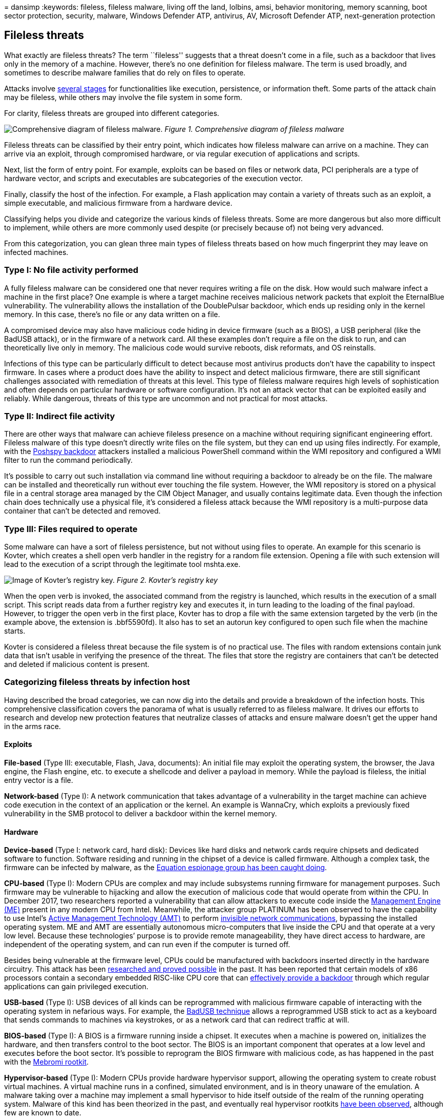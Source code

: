 = 
dansimp
:keywords: fileless, fileless malware, living off the land, lolbins,
amsi, behavior monitoring, memory scanning, boot sector protection,
security, malware, Windows Defender ATP, antivirus, AV, Microsoft
Defender ATP, next-generation protection

== Fileless threats

What exactly are fileless threats? The term ``fileless'' suggests that a
threat doesn’t come in a file, such as a backdoor that lives only in the
memory of a machine. However, there’s no one definition for fileless
malware. The term is used broadly, and sometimes to describe malware
families that do rely on files to operate.

Attacks involve https://attack.mitre.org/wiki/ATT&CK_Matrix[several
stages] for functionalities like execution, persistence, or information
theft. Some parts of the attack chain may be fileless, while others may
involve the file system in some form.

For clarity, fileless threats are grouped into different categories.

image:../../media/security-intelligence-images/fileless-malware.png[Comprehensive
diagram of fileless malware.] _Figure 1. Comprehensive diagram of
fileless malware_

Fileless threats can be classified by their entry point, which indicates
how fileless malware can arrive on a machine. They can arrive via an
exploit, through compromised hardware, or via regular execution of
applications and scripts.

Next, list the form of entry point. For example, exploits can be based
on files or network data, PCI peripherals are a type of hardware vector,
and scripts and executables are subcategories of the execution vector.

Finally, classify the host of the infection. For example, a Flash
application may contain a variety of threats such as an exploit, a
simple executable, and malicious firmware from a hardware device.

Classifying helps you divide and categorize the various kinds of
fileless threats. Some are more dangerous but also more difficult to
implement, while others are more commonly used despite (or precisely
because of) not being very advanced.

From this categorization, you can glean three main types of fileless
threats based on how much fingerprint they may leave on infected
machines.

=== Type I: No file activity performed

A fully fileless malware can be considered one that never requires
writing a file on the disk. How would such malware infect a machine in
the first place? One example is where a target machine receives
malicious network packets that exploit the EternalBlue vulnerability.
The vulnerability allows the installation of the DoublePulsar backdoor,
which ends up residing only in the kernel memory. In this case, there’s
no file or any data written on a file.

A compromised device may also have malicious code hiding in device
firmware (such as a BIOS), a USB peripheral (like the BadUSB attack), or
in the firmware of a network card. All these examples don’t require a
file on the disk to run, and can theoretically live only in memory. The
malicious code would survive reboots, disk reformats, and OS reinstalls.

Infections of this type can be particularly difficult to detect because
most antivirus products don’t have the capability to inspect firmware.
In cases where a product does have the ability to inspect and detect
malicious firmware, there are still significant challenges associated
with remediation of threats at this level. This type of fileless malware
requires high levels of sophistication and often depends on particular
hardware or software configuration. It’s not an attack vector that can
be exploited easily and reliably. While dangerous, threats of this type
are uncommon and not practical for most attacks.

=== Type II: Indirect file activity

There are other ways that malware can achieve fileless presence on a
machine without requiring significant engineering effort. Fileless
malware of this type doesn’t directly write files on the file system,
but they can end up using files indirectly. For example, with the
https://www.fireeye.com/blog/threat-research/2017/03/dissecting_one_ofap.html[Poshspy
backdoor] attackers installed a malicious PowerShell command within the
WMI repository and configured a WMI filter to run the command
periodically.

It’s possible to carry out such installation via command line without
requiring a backdoor to already be on the file. The malware can be
installed and theoretically run without ever touching the file system.
However, the WMI repository is stored on a physical file in a central
storage area managed by the CIM Object Manager, and usually contains
legitimate data. Even though the infection chain does technically use a
physical file, it’s considered a fileless attack because the WMI
repository is a multi-purpose data container that can’t be detected and
removed.

=== Type III: Files required to operate

Some malware can have a sort of fileless persistence, but not without
using files to operate. An example for this scenario is Kovter, which
creates a shell open verb handler in the registry for a random file
extension. Opening a file with such extension will lead to the execution
of a script through the legitimate tool mshta.exe.

image:../../media/security-intelligence-images/kovter-reg-key.png[Image
of Kovter’s registry key.] _Figure 2. Kovter’s registry key_

When the open verb is invoked, the associated command from the registry
is launched, which results in the execution of a small script. This
script reads data from a further registry key and executes it, in turn
leading to the loading of the final payload. However, to trigger the
open verb in the first place, Kovter has to drop a file with the same
extension targeted by the verb (in the example above, the extension is
.bbf5590fd). It also has to set an autorun key configured to open such
file when the machine starts.

Kovter is considered a fileless threat because the file system is of no
practical use. The files with random extensions contain junk data that
isn’t usable in verifying the presence of the threat. The files that
store the registry are containers that can’t be detected and deleted if
malicious content is present.

=== Categorizing fileless threats by infection host

Having described the broad categories, we can now dig into the details
and provide a breakdown of the infection hosts. This comprehensive
classification covers the panorama of what is usually referred to as
fileless malware. It drives our efforts to research and develop new
protection features that neutralize classes of attacks and ensure
malware doesn’t get the upper hand in the arms race.

==== Exploits

*File-based* (Type III: executable, Flash, Java, documents): An initial
file may exploit the operating system, the browser, the Java engine, the
Flash engine, etc. to execute a shellcode and deliver a payload in
memory. While the payload is fileless, the initial entry vector is a
file.

*Network-based* (Type I): A network communication that takes advantage
of a vulnerability in the target machine can achieve code execution in
the context of an application or the kernel. An example is WannaCry,
which exploits a previously fixed vulnerability in the SMB protocol to
deliver a backdoor within the kernel memory.

==== Hardware

*Device-based* (Type I: network card, hard disk): Devices like hard
disks and network cards require chipsets and dedicated software to
function. Software residing and running in the chipset of a device is
called firmware. Although a complex task, the firmware can be infected
by malware, as the
https://www.kaspersky.com/blog/equation-hdd-malware/7623/[Equation
espionage group has been caught doing].

*CPU-based* (Type I): Modern CPUs are complex and may include subsystems
running firmware for management purposes. Such firmware may be
vulnerable to hijacking and allow the execution of malicious code that
would operate from within the CPU. In December 2017, two researchers
reported a vulnerability that can allow attackers to execute code inside
the https://en.wikipedia.org/wiki/Intel_Management_Engine[Management
Engine (ME)] present in any modern CPU from Intel. Meanwhile, the
attacker group PLATINUM has been observed to have the capability to use
Intel’s
https://en.wikipedia.org/wiki/Intel_Active_Management_Technology[Active
Management Technology (AMT)] to perform
https://cloudblogs.microsoft.com/microsoftsecure/2017/06/07/platinum-continues-to-evolve-find-ways-to-maintain-invisibility/[invisible
network communications], bypassing the installed operating system. ME
and AMT are essentially autonomous micro-computers that live inside the
CPU and that operate at a very low level. Because these technologies’
purpose is to provide remote manageability, they have direct access to
hardware, are independent of the operating system, and can run even if
the computer is turned off.

Besides being vulnerable at the firmware level, CPUs could be
manufactured with backdoors inserted directly in the hardware circuitry.
This attack has been
https://www.emsec.rub.de/media/crypto/veroeffentlichungen/2015/03/19/beckerStealthyExtended.pdf[researched
and proved possible] in the past. It has been reported that certain
models of x86 processors contain a secondary embedded RISC-like CPU core
that can
https://www.theregister.co.uk/2018/08/10/via_c3_x86_processor_backdoor/[effectively
provide a backdoor] through which regular applications can gain
privileged execution.

*USB-based* (Type I): USB devices of all kinds can be reprogrammed with
malicious firmware capable of interacting with the operating system in
nefarious ways. For example, the
https://arstechnica.com/information-technology/2014/07/this-thumbdrive-hacks-computers-badusb-exploit-makes-devices-turn-evil/[BadUSB
technique] allows a reprogrammed USB stick to act as a keyboard that
sends commands to machines via keystrokes, or as a network card that can
redirect traffic at will.

*BIOS-based* (Type I): A BIOS is a firmware running inside a chipset. It
executes when a machine is powered on, initializes the hardware, and
then transfers control to the boot sector. The BIOS is an important
component that operates at a low level and executes before the boot
sector. It’s possible to reprogram the BIOS firmware with malicious
code, as has happened in the past with the
https://www.webroot.com/blog/2011/09/13/mebromi-the-first-bios-rootkit-in-the-wild/[Mebromi
rootkit].

*Hypervisor-based* (Type I): Modern CPUs provide hardware hypervisor
support, allowing the operating system to create robust virtual
machines. A virtual machine runs in a confined, simulated environment,
and is in theory unaware of the emulation. A malware taking over a
machine may implement a small hypervisor to hide itself outside of the
realm of the running operating system. Malware of this kind has been
theorized in the past, and eventually real hypervisor rootkits
http://seclists.org/fulldisclosure/2017/Jun/29[have been observed],
although few are known to date.

==== Execution and injection

*File-based* (Type III: executables, DLLs, LNK files, scheduled tasks):
This is the standard execution vector. A simple executable can be
launched as a first-stage malware to run an additional payload in
memory, or injected into other legitimate running processes.

*Macro-based* (Type III: Office documents): The
link:/office/vba/Library-Reference/Concepts/getting-started-with-vba-in-office[VBA
language] is a flexible and powerful tool designed to automate editing
tasks and add dynamic functionality to documents. As such, it can be
abused by attackers to carry out malicious operations like decoding,
running, or injecting an executable payload, or even implementing an
entire ransomware, like in
https://blog.trendmicro.com/trendlabs-security-intelligence/qkg-filecoder-self-replicating-document-encrypting-ransomware/[the
case of qkG]. Macros are executed within the context of an Office
process (e.g., Winword.exe) and implemented in a scripting language.
There’s no binary executable that an antivirus can inspect. While Office
apps require explicit consent from the user to execute macros from a
document, attackers use social engineering techniques to trick users
into allowing macros to execute.

*Script-based* (Type II: file, service, registry, WMI repo, shell): The
JavaScript, VBScript, and PowerShell scripting languages are available
by default on Windows platforms. Scripts have the same advantages as
macros, they are textual files (not binary executables) and run within
the context of the interpreter (like wscript.exe, powershell.exe), which
is a clean and legitimate component. Scripts are versatile and can be
run from a file (by double-clicking them) or executed directly on the
command line of an interpreter. Running on the command line allows
malware to encode malicious scripts as autostart services inside
https://www.gdatasoftware.com/blog/2014/07/23947-poweliks-the-persistent-malware-without-a-file[autorun
registry keys] as
https://www.fireeye.com/blog/threat-research/2017/03/dissecting_one_ofap.html[WMI
event subscriptions] from the WMI repo. Furthermore, an attacker who has
gained access to an infected machine may input the script on the command
prompt.

*Disk-based* (Type II: Boot Record): The Boot Record is the first sector
of a disk or volume, and contains executable code required to start the
boot process of the operating system. Threats like
https://cloudblogs.microsoft.com/microsoftsecure/2017/06/27/new-ransomware-old-techniques-petya-adds-worm-capabilities/?source=mmpc[Petya]
are capable of infecting the Boot Record by overwriting it with
malicious code. When the machine is booted, the malware immediately
gains control. The Boot Record resides outside the file system, but it’s
accessible by the operating system. Modern antivirus products have the
capability to scan and restore it.

=== Defeating fileless malware

At Microsoft, we actively monitor the security landscape to identify new
threat trends and develop solutions to mitigate classes of threats. We
instrument durable protections that are effective against a wide range
of threats. Through AntiMalware Scan Interface (AMSI), behavior
monitoring, memory scanning, and boot sector protection,
link:/microsoft-365/security/defender-endpoint/microsoft-defender-endpoint[Microsoft
Defender for Endpoint] can inspect fileless threats even with heavy
obfuscation. Machine learning technologies in the cloud allow us to
scale these protections against new and emerging threats.

To learn more, read:
https://cloudblogs.microsoft.com/microsoftsecure/2018/09/27/out-of-sight-but-not-invisible-defeating-fileless-malware-with-behavior-monitoring-amsi-and-next-gen-av/[Out
of sight but not invisible: Defeating fileless malware with behavior
monitoring&#44; AMSI&#44; and next-gen AV]

=== Additional resources and information

Learn how to
link:/microsoft-365/solutions/deploy-threat-protection[deploy threat
protection capabilities across Microsoft 365 E5].
